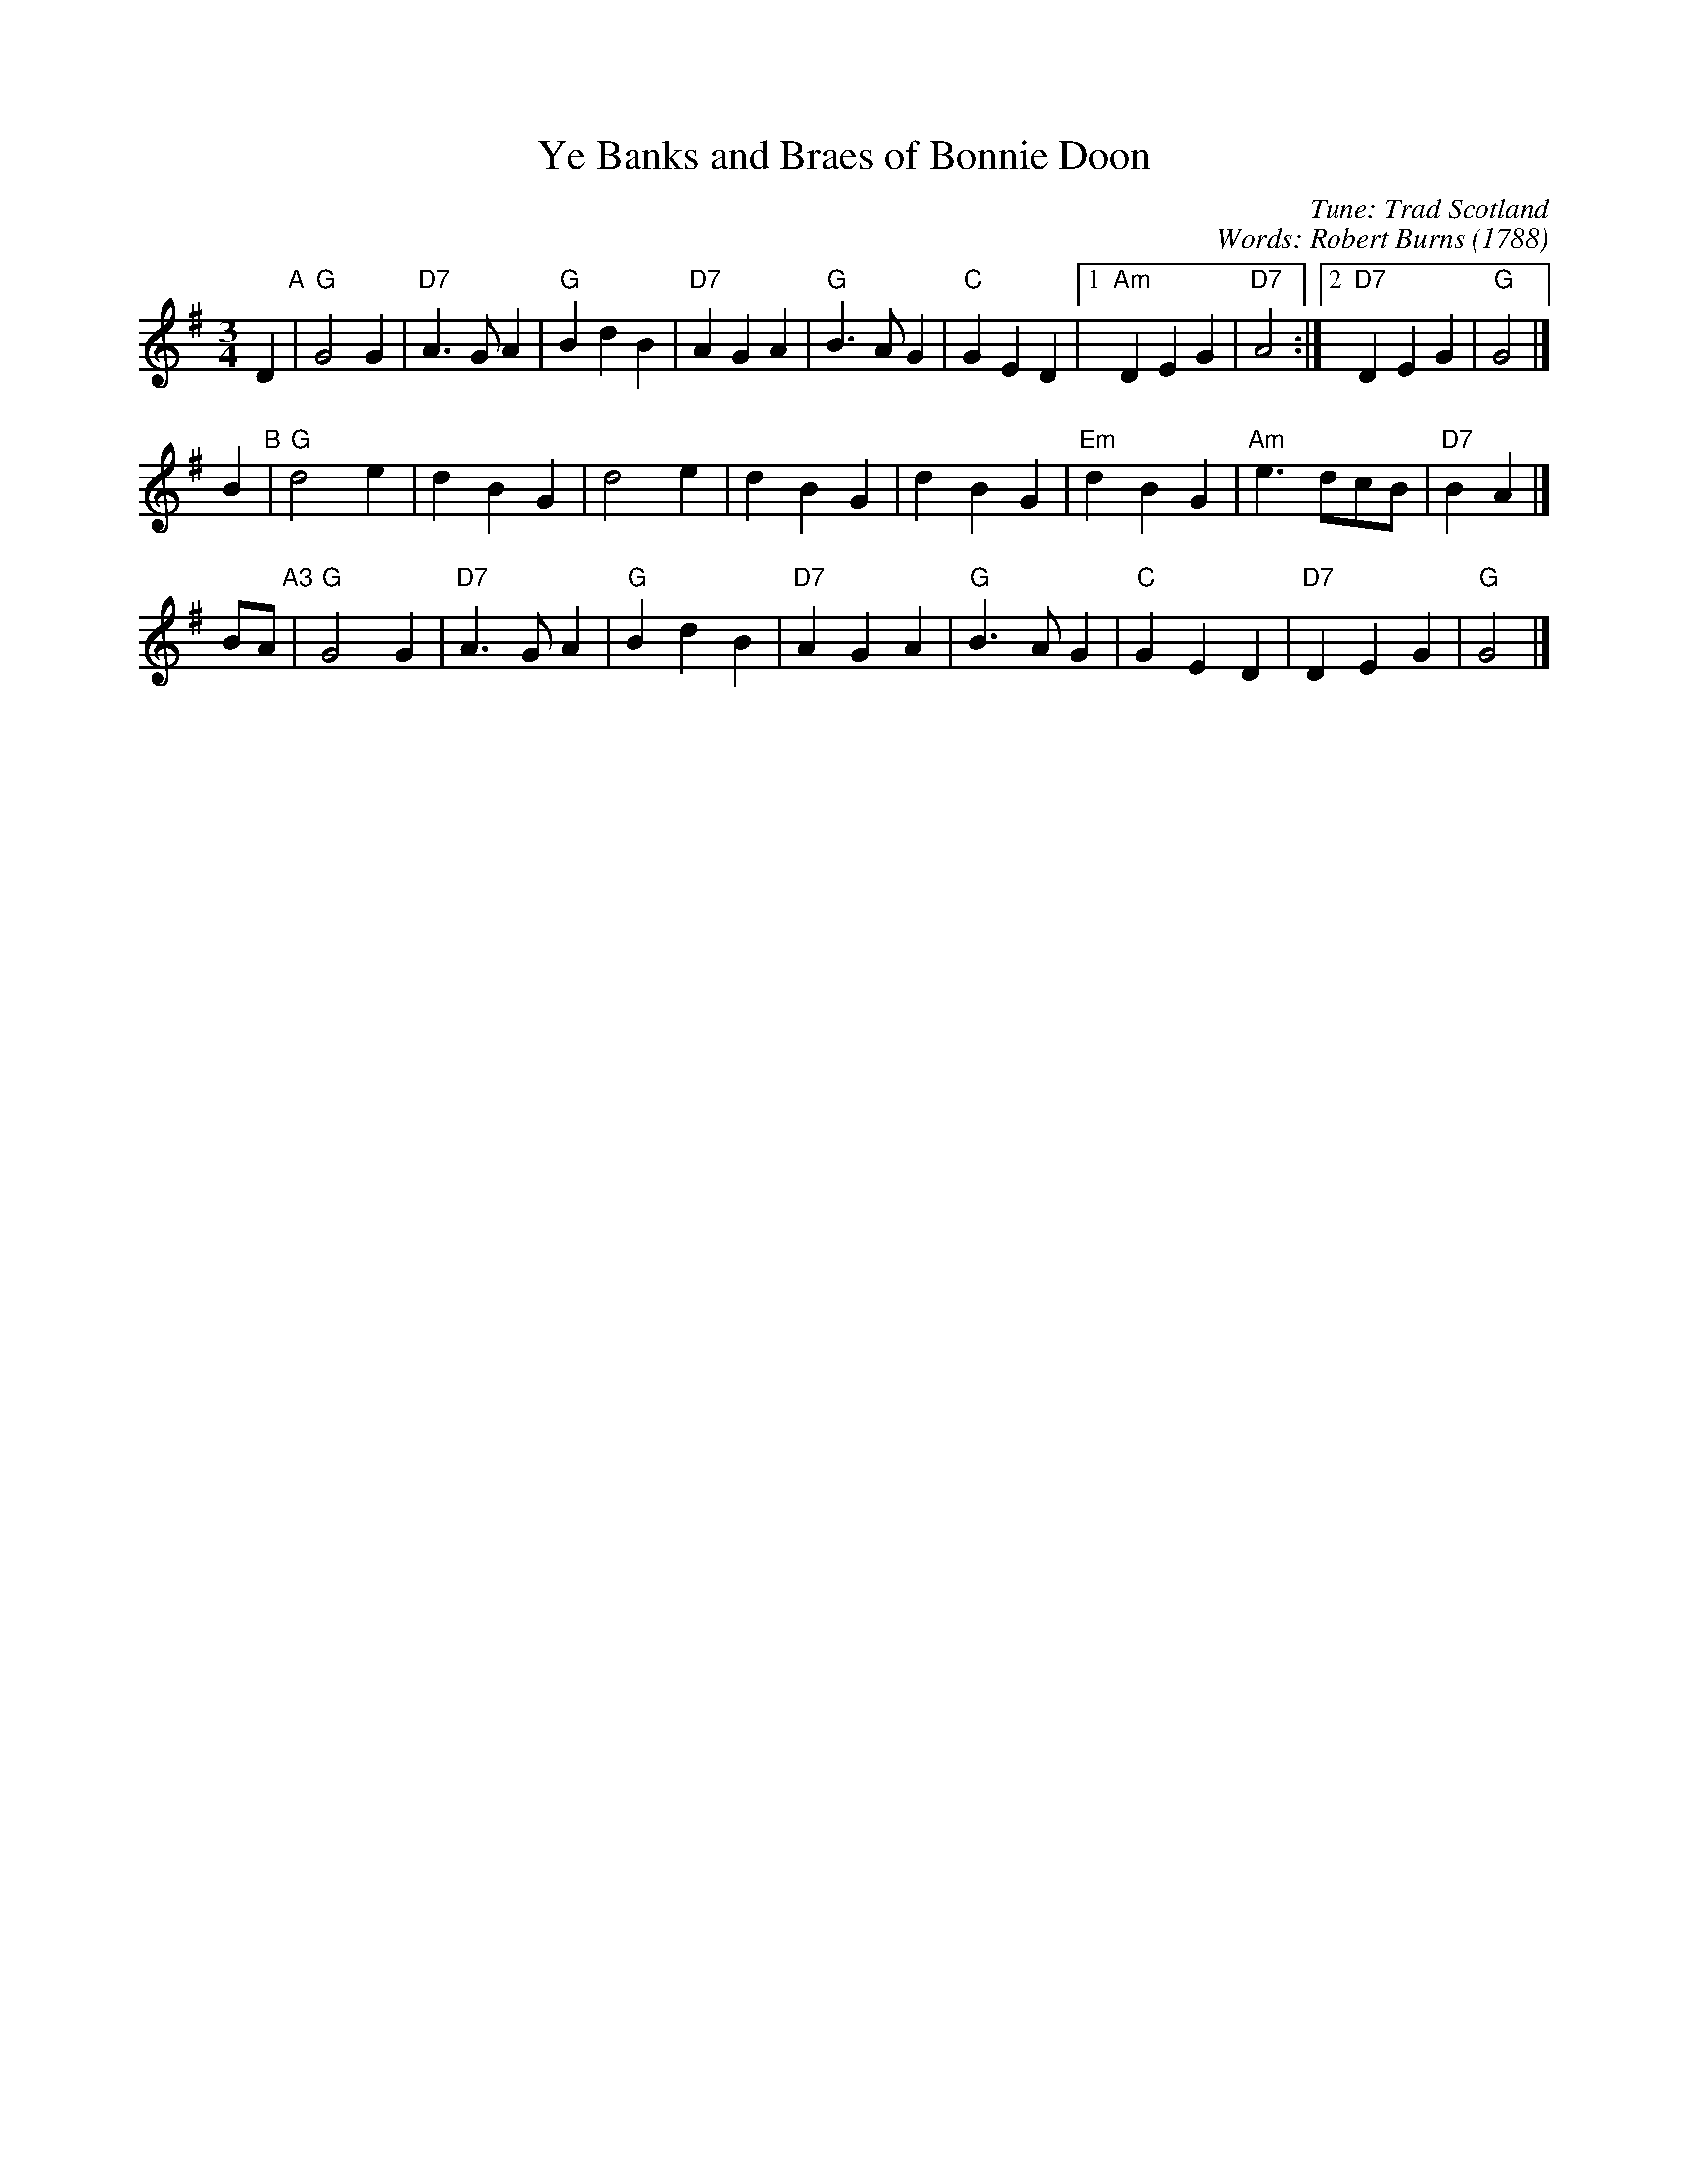 X: 1
T: Ye Banks and Braes of Bonnie Doon
C: Tune: Trad Scotland
C: Words: Robert Burns
O: 1788
R: waltz
Z: 2006 John Chambers <jc:trillian.mit.edu>
M: 3/4
L: 1/4
K: G
D "A"|\
"G"G2G  | "D7"A>GA | "G"BdB | "D7"AGA |\
"G"B>AG | "C"GED |1 "Am"DEG | "D7"A2 :|2 "D7"DEG | "G"G2 |]
B "B"|\
"G"d2e | dBG | d2e | dBG |\
dBG | "Em"dBG | "Am"e>dc/B/ | "D7"BA |]
B/A/ "A3"|\
"G"G2G  | "D7"A>GA | "G"BdB | "D7"AGA |\
"G"B>AG | "C"GED | "D7"DEG | "G"G2 |]
